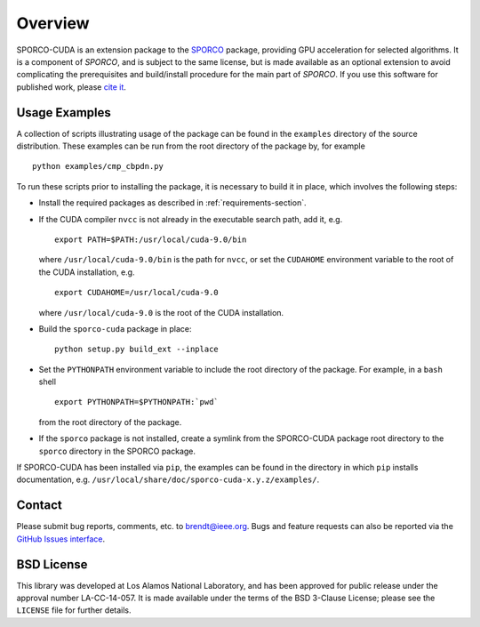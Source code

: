 Overview
========

SPORCO-CUDA is an extension package to the `SPORCO <http://sporco.rtfd.io>`__ package, providing GPU acceleration for selected algorithms. It is a component of `SPORCO`, and is subject to the same license, but is made available as an optional extension to avoid complicating the prerequisites and build/install procedure for the main part of `SPORCO`. If you use this software for published work, please `cite it <http://sporco.readthedocs.io/en/latest/overview.html#citing>`__.


.. _usage-section:

Usage Examples
--------------

A collection of scripts illustrating usage of the package can be found in the ``examples`` directory of the source distribution. These examples can be run from the root directory of the package by, for example

::

   python examples/cmp_cbpdn.py

To run these scripts prior to installing the package, it is necessary to build it in place, which involves the following steps:

* Install the required packages as described in :ref:`requirements-section`.

* If the CUDA compiler ``nvcc`` is not already in the executable search path, add it, e.g.

  ::

    export PATH=$PATH:/usr/local/cuda-9.0/bin

  where ``/usr/local/cuda-9.0/bin`` is the path for ``nvcc``, or set the ``CUDAHOME`` environment variable to the root of the CUDA installation, e.g.

  ::

    export CUDAHOME=/usr/local/cuda-9.0

  where ``/usr/local/cuda-9.0`` is the root of the CUDA installation.

* Build the ``sporco-cuda`` package in place:

  ::

    python setup.py build_ext --inplace

* Set the ``PYTHONPATH`` environment variable to include the root directory of the package. For example, in a ``bash`` shell

  ::

    export PYTHONPATH=$PYTHONPATH:`pwd`

  from the root directory of the package.

* If the ``sporco`` package is not installed, create a symlink from the SPORCO-CUDA package root directory to the ``sporco`` directory in the SPORCO package.



If SPORCO-CUDA has been installed via ``pip``, the examples can be found in the directory in which ``pip`` installs documentation, e.g. ``/usr/local/share/doc/sporco-cuda-x.y.z/examples/``.



Contact
-------

Please submit bug reports, comments, etc. to brendt@ieee.org. Bugs and feature requests can also be reported via the `GitHub Issues interface <https://github.com/bwohlberg/sporco-cuda/issues>`_.



BSD License
-----------

This library was developed at Los Alamos National Laboratory, and has been approved for public release under the approval number LA-CC-14-057. It is made available under the terms of the BSD 3-Clause License; please see the ``LICENSE`` file for further details.
